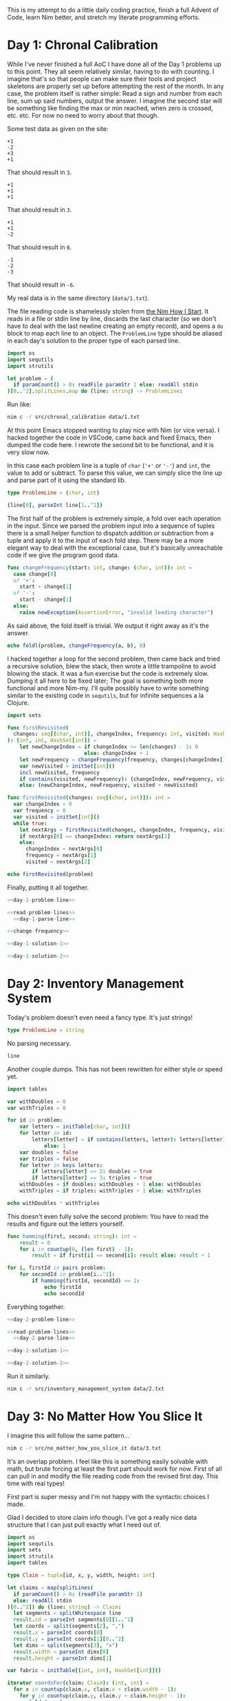 This is my attempt to do a little daily coding practice, finish a full Advent
of Code, learn Nim better, and stretch my literate programming efforts.

* Day 1: Chronal Calibration

  While I've never finished a full AoC I have done all of the Day 1 problems up
  to this point. They all seem relatively similar, having to do with
  counting. I imagine that's so that people can make sure their tools and
  project skeletons are properly set up before attempting the rest of the
  month. In any case, the problem itself is rather simple: Read a sign and
  number from each line, sum up said numbers, output the answer. I imagine the
  second star will be something like finding the max or min reached, when zero
  is crossed, etc. etc. For now no need to worry about that though.

  Some test data as given on the site:

  #+begin_src text :tangle data/test-1-0.txt
    +1
    -2
    +3
    +1
  #+end_src

  That should result in ~3~.

  #+begin_src text :tangle data/test-1-1.txt
    +1
    +1
    +1
  #+end_src

  That should result in ~3~.

  #+begin_src text :tangle data/test-1-2.txt
    +1
    +1
    -2
  #+end_src

  That should result in ~0~.

  #+begin_src text :tangle data/test-1-3.txt
    -1
    -2
    -3
  #+end_src

  That should result in ~-6~.

  My real data is in the same directory (=data/1.txt=).

  The file reading code is shamelessly stolen from [[http://howistart.org/posts/nim/1/index.html][the Nim How I Start]]. It
  reads in a file or stdin line by line, discards the last character (so we
  don't have to deal with the last newline creating an empty record), and opens
  a ~do~ block to map each line to an object. The ~ProblemLine~ type should be
  aliased in each day's solution to the proper type of each parsed line.

  #+name: read-problem-lines
  #+begin_src nim
    import os
    import sequtils
    import strutils

    let problem = (
      if paramCount() > 0: readFile paramStr 1 else: readAll stdin
    )[0..^2].splitLines.map do (line: string) -> ProblemLine:
  #+end_src

  Run like:

  #+begin_src sh
    nim c -r src/chronal_calibration data/1.txt
  #+end_src

  At this point Emacs stopped wanting to play nice with Nim (or vice versa). I
  hacked together the code in VSCode, came back and fixed Emacs, then dumped
  the code here. I rewrote the second bit to be functional, and it is very slow
  now.

  In this case each problem line is a tuple of ~char~ (~'+'~ or ~'-'~) and
  ~int~, the value to add or subtract. To parse this value, we can simply slice
  the line up and parse part of it using the standard lib.

  #+name: day-1-problem-line
  #+begin_src nim
    type ProblemLine = (char, int)
  #+end_src

  #+name: day-1-parse-line
  #+begin_src nim
    (line[0], parseInt line[1..^1])
  #+end_src

  The first half of the problem is extremely simple, a fold over each operation
  in the input. Since we parsed the problem input into a sequence of tuples
  there is a small helper function to dispatch addition or subtraction from a
  tuple and apply it to the input of each fold step. There may be a more
  elegant way to deal with the exceptional case, but it's basically unreachable
  code if we give the program good data.

  #+name: change-frequency
  #+begin_src nim
    func changeFrequency(start: int, change: (char, int)): int =
      case change[0]
      of '+':
        start + change[1]
      of '-':
        start - change[1]
      else:
        raise newException(AssertionError, "invalid leading character")
  #+end_src

  As said above, the fold itself is trivial. We output it right away as it's
  the answer.

  #+name: day-1-solution-1
  #+begin_src nim
    echo foldl(problem, changeFrequency(a, b), 0)
  #+end_src

  I hacked together a loop for the second problem, then came back and tried a
  recursive solution, blew the stack, then wrote a little trampoline to avoid
  blowing the stack. It was a fun exercise but the code is extremely
  slow. Dumping it all here to be fixed later; The goal is something both more
  functional and more Nim-my. I'll quite possibly have to write something
  similar to the existing code in ~sequtils~, but for infinite sequences a la
  Clojure.

  #+name: day-1-solution-2
  #+begin_src nim
    import sets

    func firstRevisited(
      changes: seq[(char, int)], changeIndex, frequency: int, visited: HashSet[int]
    ): (int, int, HashSet[int]) =
        let newChangeIndex = if changeIndex >= len(changes) - 1: 0
                             else: changeIndex + 1
        let newFrequency = changeFrequency(frequency, changes[changeIndex])
        var newVisited = initSet[int]()
        incl newVisited, frequency
        if contains(visited, newFrequency): (changeIndex, newFrequency, visited)
        else: (newChangeIndex, newFrequency, visited + newVisited)

    func firstRevisited(changes: seq[(char, int)]): int =
      var changeIndex = 0
      var frequency = 0
      var visited = initSet[int]()
      while true:
        let nextArgs = firstRevisited(changes, changeIndex, frequency, visited)
        if nextArgs[0] == changeIndex: return nextArgs[1]
        else:
          changeIndex = nextArgs[0]
          frequency = nextArgs[1]
          visited = nextArgs[2]

    echo firstRevisited(problem)
  #+end_src

  Finally, putting it all together.

  #+begin_src nim :comments noweb :noweb yes :tangle src/chronal_calibration.nim
    <<day-1-problem-line>>

    <<read-problem-lines>>
      <<day-1-parse-line>>

    <<change-frequency>>

    <<day-1-solution-1>>

    <<day-1-solution-2>>
  #+end_src

* Day 2: Inventory Management System

  Today's problem doesn't even need a fancy type. It's just strings!

  #+name: day-2-problem-line
  #+begin_src nim
    type ProblemLine = string
  #+end_src

  No parsing necessary.

  #+name: day-2-parse-line
  #+begin_src nim
    line
  #+end_src

  Another couple dumps. This has not been rewritten for either style or speed
  yet.

  #+name: day-2-solution-1
  #+begin_src nim
    import tables

    var withDoubles = 0
    var withTriples = 0

    for id in problem:
        var letters = initTable[char, int]()
        for letter in id:
            letters[letter] = if contains(letters, letter): letters[letter] + 1
                else: 1
        var doubles = false
        var triples = false
        for letter in keys letters:
            if letters[letter] == 2: doubles = true
            if letters[letter] == 3: triples = true
        withDoubles = if doubles: withDoubles + 1 else: withDoubles
        withTriples = if triples: withTriples + 1 else: withTriples

    echo withDoubles * withTriples
  #+end_src

  This doesn't even fully solve the second problem: You have to read the
  results and figure out the letters yourself.

  #+name: day-2-solution-2
  #+begin_src nim
    func hamming(first, second: string): int =
        result = 0
        for i in countup(0, (len first) - 1):
            result = if first[i] == second[i]: result else: result + 1

    for i, firstId in pairs problem:
        for secondId in problem[i..^1]:
            if hamming(firstId, secondId) == 1:
                echo firstId
                echo secondId
  #+end_src

  Everything together.

  #+begin_src nim :comments noweb :noweb yes :tangle src/inventory_management_system.nim
    <<day-2-problem-line>>

    <<read-problem-lines>>
      <<day-2-parse-line>>

    <<day-2-solution-1>>

    <<day-2-solution-2>>
  #+end_src

  Run it similarly.

  #+begin_src sh
    nim c -r src/inventory_management_system data/2.txt
  #+end_src

* Day 3: No Matter How You Slice It

  I imagine this will follow the same pattern...

  #+begin_src sh
    nim c -r src/no_matter_how_you_slice_it data/3.txt
  #+end_src

  It's an overlap problem. I feel like this is something easily solvable with
  math, but brute forcing at least the first part should work for now. First of
  all can pull in and modify the file reading code from the revised first
  day. This time with real types!

  First part is super messy and I'm not happy with the syntactic choices I
  made.

  Glad I decided to store claim info though. I've got a really nice data
  structure that I can just pull exactly what I need out of.

  #+begin_src nim :comments noweb :tangle src/no_matter_how_you_slice_it.nim
    import os
    import sequtils
    import sets
    import strutils
    import tables

    type Claim = tuple[id, x, y, width, height: int]

    let claims = map(splitLines(
      if paramCount() > 0: (readFile paramStr 1)
      else: readAll stdin
    )[0..^2]) do (line: string) -> Claim:
      let segments = splitWhitespace line
      result.id = parseInt segments[0][1..^1]
      let coords = split(segments[2], ",")
      result.x = parseInt coords[0]
      result.y = parseInt coords[1][0..^2]
      let dims = split(segments[3], "x")
      result.width = parseInt dims[0]
      result.height = parseInt dims[1]

    var fabric = initTable[(int, int), HashSet[int]]()

    iterator coordsFor(claim: Claim): (int, int) =
      for x in countup(claim.x, claim.x + claim.width - 1):
        for y in countup(claim.y, claim.y + claim.height - 1):
          yield (x, y)

    for claim in claims:
      for coord in coordsFor claim:
        let x = coord[0]
        let y = coord[1]
        if not hasKey(fabric, (x, y)): fabric[(x, y)] = toSet @[claim.id]
        else:
          incl fabric[(x, y)], claim.id

    let contestedClaims =
      filter(toSeq values fabric) do (cs: HashSet[int]) -> bool: len(cs) > 1

    echo len contestedClaims

    var goodClaims = toSet map(claims) do (c: Claim) -> int: c.id

    for contestedClaim in contestedClaims:
      excl goodClaims, contestedClaim

    echo goodClaims
  #+end_src

  #+begin_src text :tangle data/test-3-0.txt
    #1 @ 1,3: 4x4
    #2 @ 3,1: 4x4
    #3 @ 5,5: 2x2
  #+end_src

* Day 4: Repose Record

  #+begin_src sh
    nim c -r src/repose_record data/4.txt
  #+end_src

  #+begin_src nim :comments noweb :tangle src/repose_record.nim
    import algorithm
    import math
    import os
    import sequtils
    import strutils
    import tables

    type
      ReposeRecordKind = enum
        rrDuty
        rrWake
        rrSleep
      ReposeRecord = ref ReposeRecordObj
      ReposeRecordObj = object
        year: int
        month: int
        day: int
        hour: int
        minute: int
        case kind: ReposeRecordKind
        of rrDuty: id: int
        of rrWake, rrSleep: nil

    let unsortedRecords = (
      if paramCount() > 0: readFile paramStr 1 else: readAll stdin
    )[0..^2].splitLines.map do (line: string) -> ReposeRecord:
      result = ReposeRecordObj.new
      let dateSplit = line.split ']'
      let dateTimeSplit = dateSplit[0][1..^1].split ' '
      let dateParts = dateTimeSplit[0].split '-'
      result.year = parseInt dateParts[0]
      result.month = parseInt dateParts[1]
      result.day = parseInt dateParts[2]
      let timeParts = dateTimeSplit[1].split ':'
      result.hour = parseInt timeParts[0]
      result.minute = parseInt timeParts[1]
      let recordParts = dateSplit[1][1..^1].split ' '
      case recordParts[0][0]
      of 'G':
        result.kind = rrDuty
        result.id = parseInt recordParts[1][1..^1]
      of 'f':
        result.kind = rrSleep
      of 'w':
        result.kind = rrWake
      else:
        raise newException(AssertionError, "invalid leading character")

    let records = unsortedRecords.sorted do (x, y: ReposeRecord) -> int:
      result = x.year.cmp y.year
      if result == 0:
        result = x.month.cmp y.month
      if result == 0:
        result = x.day.cmp y.day
      if result == 0:
        result = x.hour.cmp y.hour
      if result == 0:
        result = x.minute.cmp y.minute

    var guards = initTable[int, CountTable[int]]()
    var currentGuard: int
    var lastAsleep: int

    for record in records:
      case record.kind
      of rrDuty:
        currentGuard = record.id
        if not guards.contains currentGuard:
          guards[currentGuard] = initCountTable[int]()
      of rrSleep:
        lastAsleep = record.minute
      of rrWake:
        for minute in lastAsleep.countup(record.minute - 1):
          if not guards[currentGuard].contains minute:
            guards[currentGuard][minute] = 1
          else:
            guards[currentGuard][minute].inc

    let sleepyGuards = toSeq(guards.pairs).sorted do (x, y: (int, CountTable[int])) -> int:
      toSeq(x[1].values).sum.cmp toSeq(y[1].values).sum

    let sleepiestGuard = sleepyGuards[^1]

    echo sleepiestGuard[0] * sleepiestGuard[1].largest[0]

    let consistentGuards = toSeq(guards.pairs).sorted do (x, y: (int, CountTable[int])) -> int:
      let xLargest = if x[1].len == 0: 0 else: x[1].largest[1]
      let yLargest = if y[1].len == 0: 0 else: y[1].largest[1]
      result = xLargest.cmp yLargest

    let mostConsistentGuard = consistentGuards[^1]

    echo mostConsistentGuard[0] * mostConsistentGuard[1].largest[0]
  #+end_src

  The test data from the problem page.

  #+begin_src text :tangle data/test-4-0.txt
    [1518-11-01 00:00] Guard #10 begins shift
    [1518-11-01 00:05] falls asleep
    [1518-11-01 00:25] wakes up
    [1518-11-01 00:30] falls asleep
    [1518-11-01 00:55] wakes up
    [1518-11-01 23:58] Guard #99 begins shift
    [1518-11-02 00:40] falls asleep
    [1518-11-02 00:50] wakes up
    [1518-11-03 00:05] Guard #10 begins shift
    [1518-11-03 00:24] falls asleep
    [1518-11-03 00:29] wakes up
    [1518-11-04 00:02] Guard #99 begins shift
    [1518-11-04 00:36] falls asleep
    [1518-11-04 00:46] wakes up
    [1518-11-05 00:03] Guard #99 begins shift
    [1518-11-05 00:45] falls asleep
    [1518-11-05 00:55] wakes up
  #+end_src

  Knock one record out of order to make sure the sorting implementation works.

  #+begin_src text :tangle data/test-4-1.txt
    [1518-11-05 00:55] wakes up
    [1518-11-01 00:00] Guard #10 begins shift
    [1518-11-01 00:05] falls asleep
    [1518-11-01 00:25] wakes up
    [1518-11-01 00:30] falls asleep
    [1518-11-01 00:55] wakes up
    [1518-11-01 23:58] Guard #99 begins shift
    [1518-11-02 00:40] falls asleep
    [1518-11-02 00:50] wakes up
    [1518-11-03 00:05] Guard #10 begins shift
    [1518-11-03 00:24] falls asleep
    [1518-11-03 00:29] wakes up
    [1518-11-04 00:02] Guard #99 begins shift
    [1518-11-04 00:36] falls asleep
    [1518-11-04 00:46] wakes up
    [1518-11-05 00:03] Guard #99 begins shift
    [1518-11-05 00:45] falls asleep
  #+end_src
